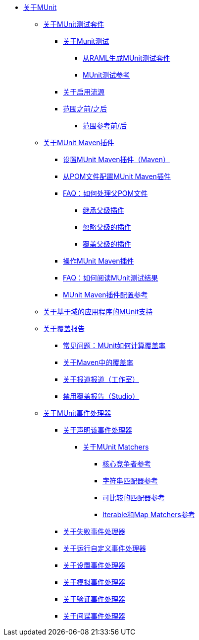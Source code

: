 // MUNit 2.1 TOC
// QQ：添加MUnit测试套件全局配置参考
// QQ：添加MUnit maven依赖信息
*  link:/munit/v/2.1/[关于MUnit]

**  link:/munit/v/2.1/munit-suite[关于MUnit测试套件]
***  link:/munit/v/2.1/munit-test-concept[关于Munit测试]
****  link:/munit/v/2.1/munit-scaffold-test-task[从RAML生成MUnit测试套件]
****  link:/munit/v/2.1/munit-test-reference[MUnit测试参考]
***  link:/munit/v/2.1/enable-flow-sources-concept[关于启用流源]
***  link:/munit/v/2.1/before-after-scopes-concept[范围之前/之后]
****  link:/munit/v/2.1/before-after-scopes-reference[范围参考前/后]

**  link:/munit/v/2.1/munit-maven-support[关于MUnit Maven插件]
***  link:/munit/v/2.1/to-set-up-munit-maven-plugin[设置MUnit Maven插件（Maven）]
***  link:/munit/v/2.1/to-configure-munit-maven-plugin-maven[从POM文件配置MUnit Maven插件]
***  link:/munit/v/2.1/faq-working-with-parent-pom[FAQ：如何处理父POM文件]
****  link:/munit/v/2.1/to-inherit-parent-plugin[继承父级插件]
****  link:/munit/v/2.1/to-ignore-parent-plugin[忽略父级的插件]
****  link:/munit/v/2.1/to-override-parent-plugin[覆盖父级的插件]
***  link:/munit/v/2.1/munit-maven-plugin[操作MUnit Maven插件]
***  link:/munit/v/2.1/faq-how-to-read-munit-test-results[FAQ：如何阅读MUnit测试结果]
***  link:/munit/v/2.1/munit-maven-plugin-configuration[MUnit Maven插件配置参考]
**  link:/munit/v/2.1/munit-domain-support[关于基于域的应用程序的MUnit支持]
**  link:/munit/v/2.1/munit-coverage-report[关于覆盖报告]
***  link:/munit/v/2.1/faq-how-munit-coverage[常见问题：MUnit如何计算覆盖率]
***  link:/munit/v/2.1/coverage-maven-concept[关于Maven中的覆盖率]
***  link:/munit/v/2.1/coverage-studio-concept[关于报道报道（工作室）]
***  link:/munit/v/2.1/to-disable-coverage-studio[禁用覆盖报告（Studio）]
**  link:/munit/v/2.1/message-processors[关于MUnit事件处理器]
***  link:/munit/v/2.1/assertion-message-processor[关于声明该事件处理器]
****  link:/munit/v/2.1/munit-matchers[关于MUnit Matchers]
*****  link:/munit/v/2.1/core-matchers-reference[核心竞争者参考]
*****  link:/munit/v/2.1/string-matchers-reference[字符串匹配器参考]
*****  link:/munit/v/2.1/comparable-matchers-reference[可比较的匹配器参考]
*****  link:/munit/v/2.1/iterable-map-matchers-reference[Iterable和Map Matchers参考]
***  link:/munit/v/2.1/fail-event-processor[关于失败事件处理器]
***  link:/munit/v/2.1/run-custom-event-processor[关于运行自定义事件处理器]
***  link:/munit/v/2.1/set-message-processor[关于设置事件处理器]
***  link:/munit/v/2.1/mock-message-processor[关于模拟事件处理器]
***  link:/munit/v/2.1/verify-message-processor[关于验证事件处理器]
***  link:/munit/v/2.1/spy-processor-concept[关于间谍事件处理器]

// QQ：Utils ??
// ** link:/munit/v/2.1/munit-utils[公用事业]
// ** * link:/munit/v/2.1/munit-database-server[数据库服务器]
// ** * link:/munit/v/2.1/munit-ftp-server[FTP服务器]
// ** * link:/munit/v/2.1/run-and-wait-scope[运行并等待范围]
//
// ** link:/munit/v/2.1/munit-examples[例子]
// ** * link:/munit/v/2.1/munit-short-tutorial[简短教程]
// ** * link:/munit/v/2.1/example-testing-apikit[测试APIkit]
// ** * link:/munit/v/2.1/logging-in-munit[记录]
// ** * link:/munit/v/2.1/testing-sap[测试SAP]
// ** link:/munit/v/2.1/using-munit-in-anypoint-studio[在Anypoint Studio中使用MUnit]
